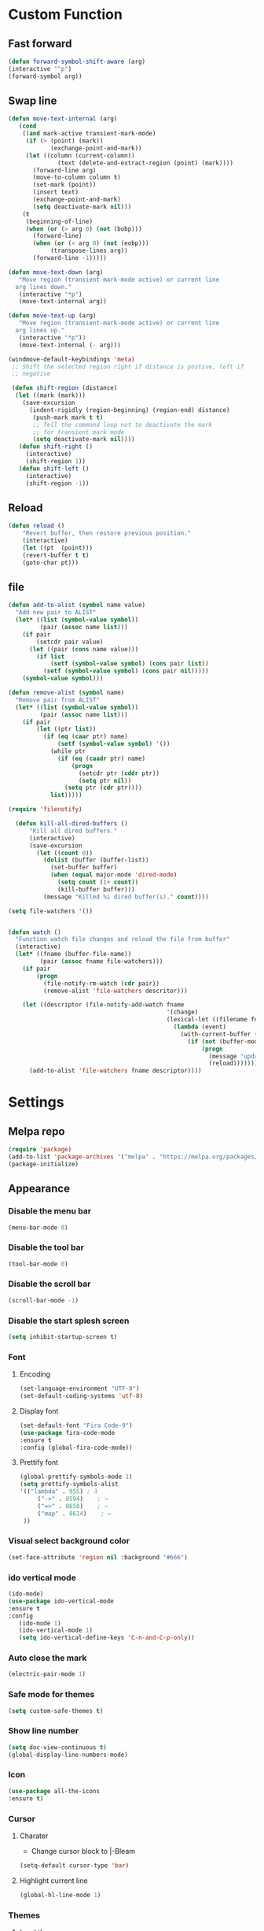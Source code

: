 * Custom Function
** Fast forward
  #+BEGIN_SRC emacs-lisp
  (defun forward-symbol-shift-aware (arg)
  (interactive "^p")
  (forward-symbol arg))
  #+END_SRC

** Swap line
   #+BEGIN_SRC emacs-lisp
(defun move-text-internal (arg)
   (cond
    ((and mark-active transient-mark-mode)
     (if (> (point) (mark))
            (exchange-point-and-mark))
     (let ((column (current-column))
              (text (delete-and-extract-region (point) (mark))))
       (forward-line arg)
       (move-to-column column t)
       (set-mark (point))
       (insert text)
       (exchange-point-and-mark)
       (setq deactivate-mark nil)))
    (t
     (beginning-of-line)
     (when (or (> arg 0) (not (bobp)))
       (forward-line)
       (when (or (< arg 0) (not (eobp)))
            (transpose-lines arg))
       (forward-line -1)))))

(defun move-text-down (arg)
   "Move region (transient-mark-mode active) or current line
  arg lines down."
   (interactive "*p")
   (move-text-internal arg))

(defun move-text-up (arg)
   "Move region (transient-mark-mode active) or current line
  arg lines up."
   (interactive "*p")3
   (move-text-internal (- arg)))

(windmove-default-keybindings 'meta)
 ;; Shift the selected region right if distance is postive, left if
 ;; negative

 (defun shift-region (distance)
  (let ((mark (mark)))
    (save-excursion
      (indent-rigidly (region-beginning) (region-end) distance)
       (push-mark mark t t)
       ;; Tell the command loop not to deactivate the mark
       ;; for transient mark mode
       (setq deactivate-mark nil))))
   (defun shift-right ()
     (interactive)
	 (shift-region 1))
   (defun shift-left ()
     (interactive)
	 (shift-region -1))
   #+END_SRC 

** Reload
   #+BEGIN_SRC emacs-lisp
   (defun reload ()
       "Revert buffer, then restore previous position."
       (interactive)
       (let ((pt  (point)))
       (revert-buffer t t)
       (goto-char pt)))
   #+END_SRC 

** file
   #+BEGIN_SRC emacs-lisp
(defun add-to-alist (symbol name value)
  "Add new pair to ALIST"
  (let* ((list (symbol-value symbol))
         (pair (assoc name list)))
    (if pair
        (setcdr pair value)
      (let ((pair (cons name value)))
        (if list
            (setf (symbol-value symbol) (cons pair list))
          (setf (symbol-value symbol) (cons pair nil)))))
    (symbol-value symbol)))

(defun remove-alist (symbol name)
  "Remove pair from ALIST"
  (let* ((list (symbol-value symbol))
         (pair (assoc name list)))
    (if pair
        (let ((ptr list))
          (if (eq (caar ptr) name)
              (setf (symbol-value symbol) '())
            (while ptr
              (if (eq (caadr ptr) name)
                  (progn
                    (setcdr ptr (cddr ptr))
                    (setq ptr nil))
                (setq ptr (cdr ptr))))
            list)))))

(require 'filenotify)

  (defun kill-all-dired-buffers ()
      "Kill all dired buffers."
      (interactive)
      (save-excursion
        (let ((count 0))
          (dolist (buffer (buffer-list))
            (set-buffer buffer)
            (when (equal major-mode 'dired-mode)
              (setq count (1+ count))
              (kill-buffer buffer)))
          (message "Killed %i dired buffer(s)." count))))

(setq file-watchers '())


(defun watch ()
  "Function watch file changes and reload the file from buffer"
  (interactive)
  (let* ((fname (buffer-file-name))
         (pair (assoc fname file-watchers)))
    (if pair
        (progn
          (file-notify-rm-watch (cdr pair))
          (remove-alist 'file-watchers descritor)))

    (let ((descriptor (file-notify-add-watch fname
                                             '(change)
                                             (lexical-let ((filename fname))
                                               (lambda (event)
                                                 (with-current-buffer (get-file-buffer filename)
                                                   (if (not (buffer-modified-p))
                                                       (progn
                                                         (message "update %s" filename)
                                                         (reload)))))))))
      (add-to-alist 'file-watchers fname descriptor))))
   #+END_SRC

* Settings
** Melpa repo
   #+BEGIN_SRC emacs-lisp
   (require 'package)
   (add-to-list 'package-archives '("melpa" . "https://melpa.org/packages/") t)
   (package-initialize)
   #+END_SRC

** Appearance
*** Disable the menu bar
    #+BEGIN_SRC emacs-lisp
    (menu-bar-mode 0)
    #+END_SRC

*** Disable the tool bar
    #+BEGIN_SRC emacs-lisp
    (tool-bar-mode 0)
    #+END_SRC

*** Disable the scroll bar
    #+BEGIN_SRC emacs-lisp
    (scroll-bar-mode -1)
    #+END_SRC

*** Disable the start splesh screen
   #+BEGIN_SRC emacs-lisp
   (setq inhibit-startup-screen t)
   #+END_SRC

*** Font
**** Encoding
	 #+BEGIN_SRC emacs-lisp
	 (set-language-environment "UTF-8")
	 (set-default-coding-systems 'utf-8)
	 #+END_SRC

**** Display font
	#+BEGIN_SRC emacs-lisp
	(set-default-font "Fira Code-9")
	(use-package fira-code-mode
	:ensure t 
	:config (global-fira-code-mode))
	#+END_SRC

**** Prettify font
	 #+BEGIN_SRC emacs-lisp
	 (global-prettify-symbols-mode 1)
	 (setq prettify-symbols-alist
	 '(("lambda" . 955) ; λ
          ("->" . 8594)    ; →
          ("=>" . 8658)    ; ⇒
          ("map" . 8614)    ; ↦ 
	  ))
	 #+END_SRC

*** Visual select background color
   #+BEGIN_SRC emacs-lisp
   (set-face-attribute 'region nil :background "#666")
   #+END_SRC

*** ido vertical mode
   #+BEGIN_SRC emacs-lisp
   (ido-mode)
   (use-package ido-vertical-mode
   :ensure t
   :config
      (ido-mode 1)
      (ido-vertical-mode 1)
      (setq ido-vertical-define-keys 'C-n-and-C-p-only))

   #+END_SRC

*** Auto close the mark
  #+BEGIN_SRC emacs-lisp
	(electric-pair-mode 1)
  #+END_SRC

*** Safe mode for themes
    #+BEGIN_SRC emacs-lisp
    (setq custom-safe-themes t)
	#+END_SRC

*** Show line number
	#+BEGIN_SRC emacs-lisp
	(setq doc-view-continuous t)
	(global-display-line-numbers-mode)	
	#+END_SRC

*** Icon
	#+BEGIN_SRC emacs-lisp
	(use-package all-the-icons
	:ensure t)
	#+END_SRC

*** Cursor
**** Charater
	 * Change cursor block to |-Bleam
	 #+BEGIN_SRC emacs-lisp
	 (setq-default cursor-type 'bar)
	 #+END_SRC

**** Highlight current line
	 #+BEGIN_SRC emacs-lisp
	 (global-hl-line-mode 1)
	 #+END_SRC

*** Themes 
**** Load theme
	#+BEGIN_SRC emacs-lisp
	(use-package doom-themes
	:ensure t
	;:config
	;; load Molokai theme
	;(load-theme 'doom-molokai)
	;; Org mode 
	;(doom-themes-org-config))
	)
	(use-package base16-theme
	:ensure t
	:config
	(load-theme 'base16-classic-dark))

	#+END_SRC

**** Neotree theme
	#+BEGIN_SRC emacs-lisp
	(use-package neotree :ensure t)
	(doom-themes-neotree-config)
	#+END_SRC

**** Mode line
	#+BEGIN_SRC emacs-lisp
	(use-package doom-modeline
	:ensure t)
	(doom-modeline-mode 2)
	(setq doom-modeline-height 1)
	#+END_SRC	

*** Dashboard
  #+BEGIN_SRC emacs-lisp
  (use-package dashboard
  :ensure t
  :diminish dashboard-mode
  :config
  (setq dashboard-center-content t)
  (setq dashboard-startup-banner 3)
  (setq dashboard-banner-logo-title "Mardin")
  (setq dashboard-items '((recents  . 10)
  (bookmarks . 10)))
  (setq dashboard-set-navigator t)
  (dashboard-setup-startup-hook))

  #+END_SRC
** Org Mode
*** Keyword used in todo file and org-mode
   #+BEGIN_SRC emacs-lisp
       (setq org-todo-keywords
       '((sequence "TODO" "IN-PROGRESS" "WAITING" "DONE")))
   #+END_SRC

*** Bullets
   #+BEGIN_SRC emacs-lisp
   (use-package org-bullets
      :ensure t
	  :config
	  (add-hook 'org-mode-hook (lambda ()
	  (org-bullets-mode 1))))
   #+END_SRC

*** Babel
    #+BEGIN_SRC emacs-lisp
    (org-babel-do-load-languages 'org-babel-load-languages
    '((shell . t)))

    #+END_SRC
*** Keybinding
**** fill the check bos in org-mode
    #+BEGIN_SRC emacs-lisp
    (global-set-key [f5] 'org-toggle-checkbox)
    #+END_SRC
** Tabnine
   #+BEGIN_SRC emacs-lisp
   (use-package company-tabnine :ensure t)
   (add-to-list 'company-backends #'company-tabnine)
     ;; ;; Trigger completion immediately.
     (setq company-idle-delay 0)
     ;; ;; Number the candidates (use M-1, M-2 etc to select completions).
     (setq company-show-numbers t)
     (add-hook 'after-init-hook 'global-company-mode)

   #+END_SRC
   
** Google translate
   * English & Kurdish(kurmanji)
   #+BEGIN_SRC emacs-lisp
   (use-package google-translate
   :ensure t
   :config
   (setq google-translate-translation-directions-alist
   '(("en" . "ku") ("ku" . "en") ))
   (global-set-key [f8] 'google-translate-smooth-translate))
   #+END_SRC

** Assembly mode
   #+BEGIN_SRC emacs-lisp
   (add-to-list 'auto-mode-alist '("\\.asm\\'" . nasm-mode))
   (defun my-asm-mode-hook ()
     ;; Indent
     (setq tab-always-indent 8))
     (add-hook 'nasm-mode-hook #'my-asm-mode-hook)
   #+END_SRC

** Clang mode
*** Add the cc-mode
#+BEGIN_SRC emacs-lisp
   (require 'cc-mode)
#+END_SRC

*** Tab size
#+BEGIN_SRC emacs-lisp
(setq-default c-basic-offset 8 c-default-style "linux")
(setq-default tab-width 8 indent-tabs-mode t)
(define-key c-mode-base-map (kbd "RET") 'newline-and-indent)
#+END_SRC

*** Auto complete
  #+BEGIN_SRC emacs-lisp
  (use-package auto-complete-clang
  :ensure t
  :config
  (define-key c++-mode-map (kbd "C-S-<return>") 'ac-complete-clang)
  (require 'auto-complete-config))
  (ac-config-default)
  #+END_SRC 

*** Yasnippet
  #+BEGIN_SRC emacs-lisp
  (use-package yasnippet-snippets
  :ensure t
  :config
  (yas-global-mode 1))
  (global-flycheck-mode)
  #+END_SRC

*** Keybinding
	  #+BEGIN_SRC emacs-lisp
      (key-chord-define c-mode-map ";;"  "\C-e;")
	  #+END_SRC 
      #+BEGIN_SRC emacs-lisp
      (key-chord-define c-mode-map "{}"  "{\n\n}\C-p\t")
      #+END_SRC
      
** Golang mode
*** Ensure the go specific autocomplete is active in go-mode
     #+BEGIN_SRC emacs-lisp
     (use-package go-autocomplete
     :ensure t)
     (with-eval-after-load 'go-mode
     (require 'go-autocomplete))
     #+END_SRC
*** PATH
    #+BEGIN_SRC emacs-lisp
    (use-package exec-path-from-shell
    :ensure t)
    (when (memq window-system '(mac ns x))
          (exec-path-from-shell-initialize)
          (exec-path-from-shell-copy-env "GOPATH"))
    #+END_SRC

*** guru settings
    #+BEGIN_SRC emacs-lisp
   (use-package go-guru
   :ensure t
   )
   (go-guru-hl-identifier-mode)
    #+END_SRC

*** Keybinding
**** Go to definition
   #+BEGIN_SRC emacs-lisp
   (local-set-key (kbd "M-.") 'godef-jump)
   #+END_SRC

**** Return from whence you came
   #+BEGIN_SRC emacs-lisp
   (local-set-key (kbd "M-*") 'pop-tag-mark)
   #+END_SRC

**** Invoke compiler
      #+BEGIN_SRC emacs-lisp
	 (local-set-key (kbd "M-p") 'compile) 
      #+END_SRC

**** Redo most recent compile cmd
   #+BEGIN_SRC emacs-lisp
       (local-set-key (kbd "M-P") 'recompile)
   #+END_SRC

**** Error
***** Go to next error (or msg)
       #+BEGIN_SRC emacs-lisp
    (local-set-key (kbd "M-]") 'next-error) 
       #+END_SRC

***** Go to previous error or msg
       #+BEGIN_SRC emacs-lisp
	 (local-set-key (kbd "M-[") 'previous-error)
       #+END_SRC

*** Go documentation
    #+BEGIN_SRC emacs-lisp
    (add-hook 'go-mode-hook '(lambda ()
    (local-set-key (kbd "C-c C-k") 'godoc)))
    (add-hook 'go-mode-hook 'company-mode)
    (add-hook 'go-mode-hook (lambda ()
    (set (make-local-variable 'company-backends) '(company-go))
    (company-mode)))
    #+END_SRC 
 
*** HOOK
    #+BEGIN_SRC emacs-lisp
    (add-hook 'go-mode-hook 'extin-go-mode-hook)
    #+END_SRC

** LaTeX mode
** Python mode
*** Elpy
    #+BEGIN_SRC emacs-lisp
    (use-package elpy
    :ensure t
    :init
    (elpy-enable))

    #+END_SRC
*** Python shell
    #+BEGIN_SRC emacs-lisp
    (setq python-shell-interpreter "ipython"
      python-shell-interpreter-args "-i --simple-prompt")

    #+END_SRC 
*** Ipython
    #+BEGIN_SRC emacs-lisp
    (use-package ein :ensure t)
    #+END_SRC
** Magit
*** Keybinding
**** Open status
   #+BEGIN_SRC emacs-lisp
   (use-package magit
   :ensure t
   :config
   (global-set-key (kbd "C-x g") 'magit-status))
   #+END_SRC
** Terminal Emulators
   #+BEGIN_SRC emacs-lisp
   (use-package vterm :ensure t)
   (add-hook 'vterm-mode (lambda () (linum-mode -1)))
   #+END_SRC
** Keybinding

    | Key       | Description              |
    |-----------+--------------------------|
    | C-S-up    | swap line to up          |
    | C-S-down  | swap line to down        |
    | F8        | Google Translate         |
    | C-S-left  | Indent and shift to left |
    | C-S-right | Indent and shift to righ |
    | F6        | Neotree Toggle           |
    | F7        | Terminal                 |

*** Shift the line to up or down
   #+BEGIN_SRC emacs-lisp
   (global-set-key [\C-\S-up] 'move-text-up)
   (global-set-key [\C-\S-down] 'move-text-down)
   #+END_SRC 

*** Indent the line to left or right
   #+BEGIN_SRC emacs-lisp
   (global-set-key [C-S-right] 'shift-right)
   (global-set-key [C-S-left] 'shift-left)
   #+END_SRC

*** Shrink window
   #+BEGIN_SRC emacs-lisp
   (global-set-key (kbd "<M-S-up>") 'shrink-window)
   (global-set-key (kbd "<M-S-down>") 'enlarge-window)
   #+END_SRC

*** Srink horizontally window
   #+BEGIN_SRC emacs-lisp
   (global-set-key (kbd "<M-S-left>") 'shrink-window-horizontally)
   (global-set-key (kbd "<M-S-right>") 'enlarge-window-horizontally)
   #+END_SRC

*** Neotree toggle
   #+BEGIN_SRC emacs-lisp
   (global-set-key [f6] 'neotree-toggle)
   #+END_SRC

*** Toggle for line number
   #+BEGIN_SRC emacs-lisp
   (global-set-key (kbd "M-n") 'display-line-numbers-mode)
   #+END_SRC

*** Man page
   #+BEGIN_SRC emacs-lisp
   (global-set-key (kbd "C-x C-m") 'man)
   #+END_SRC

*** Move betwen word
    #+BEGIN_SRC emacs-lisp
    (local-set-key (kbd "C-<right>") 'forward-symbol-shift-aware)
    (local-set-key (kbd "C-<left>") (lambda () (interactive "^")
                               (forward-symbol-shift-aware -1)))
    #+END_SRC 
*** Multiple Cusor
   #+BEGIN_SRC emacs-lisp
   (use-package multiple-cursors
   :ensure t
   :config
   (global-set-key (kbd "C-S-c C-S-c") 'mc/edit-lines)
   (global-set-key (kbd "C->") 'mc/mark-next-like-this)
   (global-set-key (kbd "C-<") 'mc/mark-previous-like-this)
   (global-set-key (kbd "C-c C-<") 'mc/mark-all-like-this))
   #+END_SRC
*** Expand Region
    #+BEGIN_SRC emacs-lisp
    (use-package expand-region :ensure t)
      (global-set-key (kbd "C-=") 'er/expand-region)
    #+END_SRC 
*** Terminal
    #+BEGIN_SRC emacs-lisp
    (global-set-key [f7] 'vterm)
    #+END_SRC
* Some comment
  #+BEGIN_SRC emacs-lisp

; Backup from main config file
;(setq backup-directory-alist '(("." . "~/.emacs_saves")))

;(require 'go-autocomplete)
;(require 'auto-complete-config)
;(ac-config-default)
;; Snag the user's PATH and GOPATH

;; Define function to call when go-mode loads
;; (defun extin-go-mode-hook ()
;;   (add-hook 'before-save-hook 'gofmt-before-save) ; gofmt before every save
;;   (setq gofmt-command "goimports")                ; gofmt uses invokes goimports
;;   (if (not (string-match "go" compile-command))   ; set compile command default
;;       (set (make-local-variable 'compile-command)
;;            "go build -v && go test -v && go vet"))

  #+END_SRC
  
